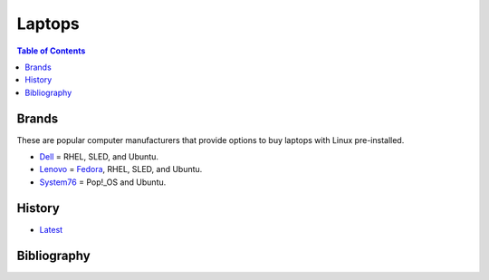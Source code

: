 Laptops
=======

.. contents:: Table of Contents

Brands
------

These are popular computer manufacturers that provide options to buy laptops with Linux pre-installed.

-  `Dell <https://www.dell.com/support/contents/en-us/category/product-support/self-support-knowledgebase/operating-systems>`__ = RHEL, SLED, and Ubuntu.
-  `Lenovo <https://support.lenovo.com/us/en/solutions/pd031426>`__ = `Fedora <https://news.lenovo.com/pressroom/press-releases/lenovo-brings-linux-certification-to-thinkpad-and-thinkstation-workstation-portfolio-easing-deployment-for-developers-data-scientists/>`__, RHEL, SLED, and Ubuntu.
-  `System76 <https://system76.com/>`__ = Pop!_OS and Ubuntu.

History
-------

-  `Latest <https://github.com/ekultails/rootpages/commits/master/src/computer_hardware/laptops.rst>`__

Bibliography
------------
